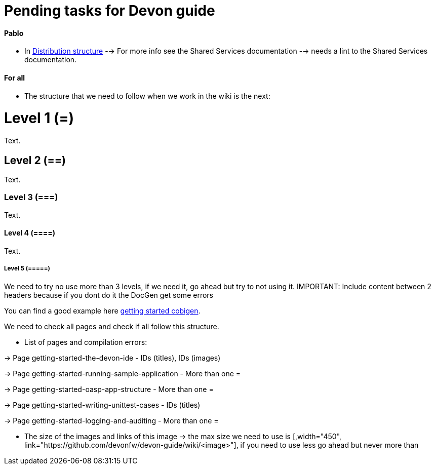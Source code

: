 # Pending tasks for Devon guide

==== Pablo

- In https://github.com/devonfw/devon-guide/wiki/getting-started-distribution-structure[Distribution structure] --> For more info see the Shared Services documentation --> needs a lint to the Shared Services documentation.

==== For all

* The structure that we need to follow when we work in the wiki is the next: 

= Level 1 (=)
Text.

== Level 2 (==)
Text.

=== Level 3 (===)
Text.

==== Level 4 (====)
Text.

===== Level 5 (=====)

We need to try no use more than 3 levels, if we need it, go ahead but try to not using it. IMPORTANT: Include content between 2 headers because if you dont do it the DocGen get some errors

You can find a good example here https://github.com/devonfw/devon-guide/wiki/getting-started-Cobigen[getting started cobigen].

We need to check all pages and check if all follow this structure. 

* List of pages and compilation errors:

-> Page getting-started-the-devon-ide - IDs (titles), IDs (images)
  
-> Page getting-started-running-sample-application - More than one =
   
-> Page getting-started-oasp-app-structure - More than one =

-> Page getting-started-writing-unittest-cases - IDs (titles)

-> Page getting-started-logging-and-auditing - More than one =

* The size of the images and links of this image -> the max size we need to use is [,width="450", link="https://github.com/devonfw/devon-guide/wiki/<image>"], if you need to use less go ahead but never more than 